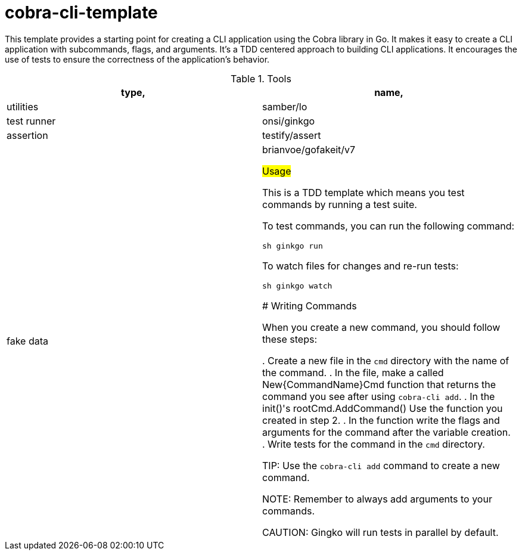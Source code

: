 # cobra-cli-template

This template provides a starting point for creating a CLI application using the Cobra library in Go.
It makes it easy to create a CLI application with subcommands, flags, and arguments.
It's a TDD centered approach to building CLI applications. It encourages the use of tests to ensure the correctness of the application's behavior.

.Tools
|===
| type, | name,

| utilities | samber/lo
| test runner | onsi/ginkgo
| assertion | testify/assert
| fake data | brianvoe/gofakeit/v7

## Usage

This is a TDD template which means you test commands by running a test suite.

To test commands, you can run the following command:

```sh
ginkgo run
```

To watch files for changes and re-run tests:

```sh
ginkgo watch
```

### Writing Commands

When you create a new command, you should follow these steps:

. Create a new file in the `cmd` directory with the name of the command.
. In the file, make a called New{CommandName}Cmd function that returns the command you see after using `cobra-cli add`.
. In the init()'s rootCmd.AddCommand() Use the function you created in step 2.
. In the function write the flags and arguments for the command after the variable creation.
. Write tests for the command in the `cmd` directory.

TIP: Use the `cobra-cli add` command to create a new command.

NOTE: Remember to always add arguments to your commands.

CAUTION: Gingko will run tests in parallel by default.
